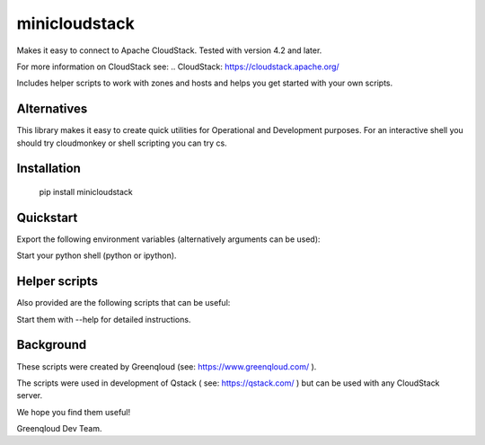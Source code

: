 minicloudstack
==============

Makes it easy to connect to Apache CloudStack.  Tested with version 4.2 and later.

For more information on CloudStack see:
.. CloudStack: https://cloudstack.apache.org/

Includes helper scripts to work with zones and hosts and helps you get started with your own scripts.

Alternatives
------------
This library makes it easy to create quick utilities for Operational and Development purposes.
For an interactive shell you should try cloudmonkey or shell scripting you can try cs.

.. cloudmonkey: https://pypi.python.org/pypi/cloudmonkey/
.. cs: https://pypi.python.org/pypi/cs

Installation
------------
    pip install minicloudstack


Quickstart
----------
Export the following environment variables (alternatively arguments can be used):

.. code:: bash
    export CS_API_URL="http://mycloudstackapi.example.com/"
    export CS_API_KEY="1235..."
    export CS_SECRET_KEY="abcdef..."


Start your python shell (python or ipython).

.. code:: python
    import minicloudstack
    mcs = minicloudstack.MiniCloudStack()
    for template in mcs.list("templates", templatefilter="featured"):
        print template.id, template.name


Helper scripts
--------------
Also provided are the following scripts that can be useful:

.. code:: bash
    mcs-createzone
    mcs-deletezone
    mcs-registertemplate
    mcs-addhost
    minicloudstack

Start them with --help for detailed instructions.


Background
----------
These scripts were created by Greenqloud (see: https://www.greenqloud.com/ ).

The scripts were used in development of Qstack ( see: https://qstack.com/ ) but can be used with any CloudStack server.

We hope you find them useful!

Greenqloud Dev Team.
